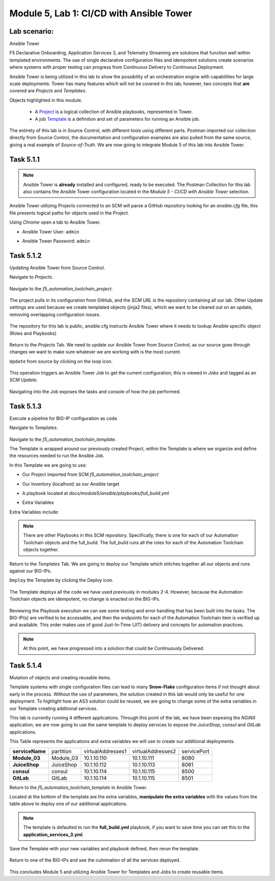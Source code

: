 Module |labmodule|\, Lab \ |labnum|\: CI/CD with Ansible Tower
==============================================================

Lab scenario:
~~~~~~~~~~~~~

|image1| Ansible Tower

F5 Declarative Onboarding, Application Services 3, and Telemetry Streaming are solutions that function well within templated environments. The use of single declarative configuration files and idempotent solutions create scenarios where systems with proper testing can progress from Continuous Delivery to Continuous Deployment.

Ansible Tower is being utilized in this lab to show the possibility of an orchestration engine with capabilities for large scale deployments. Tower has many features which will not be covered in this lab; however, two concepts that **are** covered are `Projects` and `Templates`.

Objects highlighted in this module.

 - A Project_ is a logical collection of Ansible playbooks, represented in Tower.
 - A job Template_ is a definition and set of parameters for running an Ansible job.

The entirety of this lab is in Source Control, with different tools using different parts. Postman imported our collection directly from Source Control, the documentation and configuration examples are also pulled from the same source, giving a real example of `Source-of-Truth`. We are now going to integrate Module 5 of this lab into Ansible Tower.

Task |labmodule|\.\ |labnum|\.1
~~~~~~~~~~~~~~~~~~~~~~~~~~~~~~~

.. note:: Ansible Tower is **already** installed and configured, ready to be executed. The Postman Collection for this lab also contains the Ansible Tower configuration located in the `Module 5 - CI/CD with Ansible Tower` selection.

Ansible Tower utilizing Projects connected to an SCM will parse a GitHub repository looking for an `ansible.cfg` file, this file presents logical paths for objects used in the Project.

Using `Chrome` open a tab to Ansible Tower.

- Ansible Tower User: ``admin``
- Ansible Tower Password: ``admin``

  |image3|

Task |labmodule|\.\ |labnum|\.2
~~~~~~~~~~~~~~~~~~~~~~~~~~~~~~~

Updating Ansible Tower from Source Control.

.. note: Ansible Tower version is `Tower 3.4.2` Ansible Version is `Ansible 2.7.9`.

Navigate to `Projects`.

  |image4|

Navigate to the `f5_automation_toolchain_project`.

  |image5|

The project pulls in its configuration from GitHub, and the `SCM URL` is the repository containing all our lab. Other Update settings are used because we create templated objects (jinja2 files), which we want to be cleared out on an update, removing overlapping configuration issues.

  |image6|

The repository for this lab is public, ansible.cfg instructs Ansible Tower where it needs to lookup Ansible specific object (Roles and Playbooks)

  |image7|

Return to the `Projects` Tab. We need to update our Ansible Tower from Source Control, as our source goes through changes we want to make sure whatever we are working with is the most current.

``Update`` from source by clicking on the loop icon. 

  |image8|

This operation triggers an Ansible Tower `Job` to get the current configuration, this is viewed in `Jobs` and tagged as an `SCM Update`.

  |image9|

Navigating into the Job exposes the tasks and console of how the job performed.

  |image10|

Task |labmodule|\.\ |labnum|\.3
~~~~~~~~~~~~~~~~~~~~~~~~~~~~~~~

Execute a pipeline for BIG-IP configuration as code.

Navigate to `Templates`.

  |image11|

Navigate to the `f5_automation_toolchain_template`.

The Template is wrapped around our previously created Project, within the Template is where we organize and define the resources needed to run the Ansible Job.

In this Template we are going to use:

- Our Project imported from SCM `f5_automation_toolchain_project`
- Our Inventory (localhost) as our Ansible target
- A playbook located at `docs/module5/ansible/playbooks/full_build.yml`
- Extra Variables

  |image12|

Extra Variables include:

.. literalinclude :: files/f5_automation_toolchain_template_extra_variables.yml
   :language: yaml

.. Note:: There are other Playbooks in this SCM repository. Specifically, there is one for each of our Automation Toolchain objects and the full_build. The full_build runs all the roles for each of the Automation Toolchain objects together.

Return to the `Templates` Tab. We are going to deploy our Template which stitches together all our objects and runs against our BIG-IPs.

``Deploy`` the Template by clicking the Deploy icon.

  |image13|

The Template deploys all the code we have used previously in modules 2-4. However, because the Automation Toolchain objects are idempotent, no change is enacted on the BIG-IPs. 

  |image14|

Reviewing the Playbook execution we can see some testing and error handling that has been built into the tasks. The BIG-IP(s) are verified to be accessable, and then the endpoints for each of the Automation Toolchain item is verified up and available. This order makes use of good Just-In-Time (JIT) delivery and concepts for automation practices.

.. Note:: At this point, we have progressed into a solution that could be Continuously Delivered. 

Task |labmodule|\.\ |labnum|\.4
~~~~~~~~~~~~~~~~~~~~~~~~~~~~~~~

Mutation of objects and creating reusable items.

Template systems with single configuration files can lead to many **Snow-Flake** configuration items if not thought about early in the process. Without the use of parameters, the solution created in this lab would only be useful for one deployment. To highlight how an AS3 solution could be reused, we are going to change some of the extra variables in our Template creating additional services. 

This lab is currently running 4 different applications. Through this point of the lab, we have been exposing the `NGiNX` application; we are now going to use the same template to deploy services to expose the `JuiceShop`, `consul` and `GitLab` applications.

This Table represents the applications and extra variables we will use to create our additional deployments.

+--------------------+-----------+-------------------+-------------------+-------------+
| **serviceName**    | partition | virtualAddresses1 | virtualAddresses2 | servicePort |
+--------------------+-----------+-------------------+-------------------+-------------+
| **Module_03**      | Module_03 | 10.1.10.110       | 10.1.10.111       | 8080        |
+--------------------+-----------+-------------------+-------------------+-------------+
| **JuiceShop**      | JuiceShop | 10.1.10.112       | 10.1.10.113       | 8081        |
+--------------------+-----------+-------------------+-------------------+-------------+
| **consul**         | consul    | 10.1.10.114       | 10.1.10.115       | 8500        |
+--------------------+-----------+-------------------+-------------------+-------------+
| **GitLab**         | GitLab    | 10.1.10.114       | 10.1.10.115       | 8501        |
+--------------------+-----------+-------------------+-------------------+-------------+

Return to the `f5_automation_toolchain_template` in Ansible Tower.

Located at the bottom of the template are the extra variables, **manipulate the extra variables** with the values from the table above to deploy one of our additional applications.

  |image15|

.. note:: The template is defaulted to run the **full_build.yml** playbook, if you want to save time you can set this to the **application_services_3.yml**.

Save the Template with your new variables and playbook defined, then rerun the template.

  |image13|

Return to one of the BIG-IPs and see the culmination of all the services deployed.

  |image16|

This concludes Module 5 and utilizing Ansible Tower for Templates and Jobs to create reusable items.


.. |labmodule| replace:: 5
.. |labnum| replace:: 1
.. |labdot| replace:: |labmodule|\ .\ |labnum|
.. |labund| replace:: |labmodule|\ _\ |labnum|
.. |labname| replace:: Lab\ |labdot|
.. |labnameund| replace:: Lab\ |labund|

.. |image1| image:: images/image1.png
   :width: 200px
.. |image2| image:: images/image2.png
.. |image3| image:: images/image3.png
   :width: 70%
.. |image4| image:: images/image4.png
.. |image5| image:: images/image5.png
.. |image6| image:: images/image6.png
   :width: 75%
.. |image7| image:: images/image7.png
   :width: 25%
.. |image8| image:: images/image8.png
.. |image9| image:: images/image9.png
.. |image10| image:: images/image10.png
.. |image11| image:: images/image11.png
.. |image12| image:: images/image12.png
   :width: 80%
.. |image13| image:: images/image13.png
.. |image14| image:: images/image14.png
.. |image15| image:: images/image15.png
.. |image16| image:: images/image16.png
   :width: 50%

.. _Project: https://docs.ansible.com/ansible-tower/latest/html/userguide/projects.html
.. _Template: https://docs.ansible.com/ansible-tower/latest/html/userguide/job_templates.html
